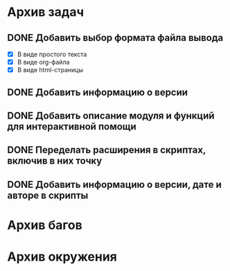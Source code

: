 #+STARTUP: content hideblocks
#+TODO: TASK(t!) | DONE(d) CANCEL(c)
#+TODO: BUG(b!) | FIXED(f) REJECT(r)

* Архив задач

** DONE Добавить выбор формата файла вывода
   CLOSED: [2017-03-24 Пт 08:49]
   :PROPERTIES:
   :issue_id: 3
   :issue_type: task
   :ARCHIVE_TIME: 2017-03-24 Пт 09:01
   :ARCHIVE_FILE: ~/prog/projects/python/ffurls/tasks/tasks.org
   :ARCHIVE_OLPATH: Задачи
   :ARCHIVE_CATEGORY: tasks
   :ARCHIVE_TODO: DONE
   :END:
   - [X] В виде простого текста
   - [X] В виде org-файла
   - [X] В виде html-страницы

** DONE Добавить информацию о версии
   CLOSED: [2017-03-24 Пт 08:49]
   :PROPERTIES:
   :issue_id: 4
   :issue_type: task
   :ARCHIVE_TIME: 2017-03-24 Пт 09:02
   :ARCHIVE_FILE: ~/prog/projects/python/ffurls/tasks/tasks.org
   :ARCHIVE_OLPATH: Задачи
   :ARCHIVE_CATEGORY: tasks
   :ARCHIVE_TODO: DONE
   :END:

** DONE Добавить описание модуля и функций для интерактивной помощи
   CLOSED: [2017-03-24 Пт 08:49]
   :PROPERTIES:
   :issue_id: 5
   :issue_type: task
   :ARCHIVE_TIME: 2017-03-24 Пт 09:03
   :ARCHIVE_FILE: ~/prog/projects/python/ffurls/tasks/tasks.org
   :ARCHIVE_OLPATH: Задачи
   :ARCHIVE_CATEGORY: tasks
   :ARCHIVE_TODO: DONE
   :END:

** DONE Переделать расширения в скриптах, включив в них точку
   CLOSED: [2017-03-24 Пт 08:49]
   :PROPERTIES:
   :issue_id: 6
   :issue_type: task
   :ARCHIVE_TIME: 2017-03-24 Пт 09:04
   :ARCHIVE_FILE: ~/prog/projects/python/ffurls/tasks/tasks.org
   :ARCHIVE_OLPATH: Задачи
   :ARCHIVE_CATEGORY: tasks
   :ARCHIVE_TODO: DONE
   :END:

** DONE Добавить информацию о версии, дате и авторе в скрипты
   CLOSED: [2017-03-24 Пт 08:49]
   :PROPERTIES:
   :issue_id: 7
   :issue_type: task
   :ARCHIVE_TIME: 2017-03-24 Пт 09:05
   :ARCHIVE_FILE: ~/prog/projects/python/ffurls/tasks/tasks.org
   :ARCHIVE_OLPATH: Задачи
   :ARCHIVE_CATEGORY: tasks
   :ARCHIVE_TODO: DONE
   :END:

* Архив багов

* Архив окружения
